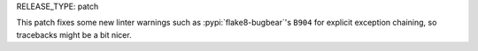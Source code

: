 RELEASE_TYPE: patch

This patch fixes some new linter warnings such as :pypi:`flake8-bugbear`'s
``B904`` for explicit exception chaining, so tracebacks might be a bit nicer.

